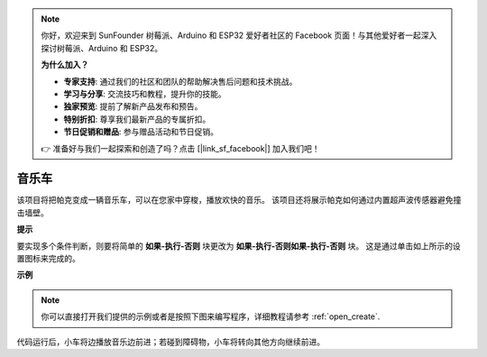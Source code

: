 .. note::

    你好，欢迎来到 SunFounder 树莓派、Arduino 和 ESP32 爱好者社区的 Facebook 页面！与其他爱好者一起深入探讨树莓派、Arduino 和 ESP32。

    **为什么加入？**

    - **专家支持**: 通过我们的社区和团队的帮助解决售后问题和技术挑战。
    - **学习与分享**: 交流技巧和教程，提升你的技能。
    - **独家预览**: 提前了解新产品发布和预告。
    - **特别折扣**: 尊享我们最新产品的专属折扣。
    - **节日促销和赠品**: 参与赠品活动和节日促销。

    👉 准备好与我们一起探索和创造了吗？点击 [|link_sf_facebook|] 加入我们吧！

音乐车
==============

该项目将把帕克变成一辆音乐车，可以在您家中穿梭，播放欢快的音乐。 该项目还将展示帕克如何通过内置超声波传感器避免撞击墙壁。

**提示**

.. image:: img/sp210512_163224.png

要实现多个条件判断，则要将简单的 **如果-执行-否则** 块更改为 **如果-执行-否则如果-执行-否则** 块。 这是通过单击如上所示的设置图标来完成的。

**示例**

.. note::

  你可以直接打开我们提供的示例或者是按照下图来编写程序，详细教程请参考 :ref:`open_create`.


.. image:: img/sp210512_163603.png

代码运行后，小车将边播放音乐边前进；若碰到障碍物，小车将转向其他方向继续前进。